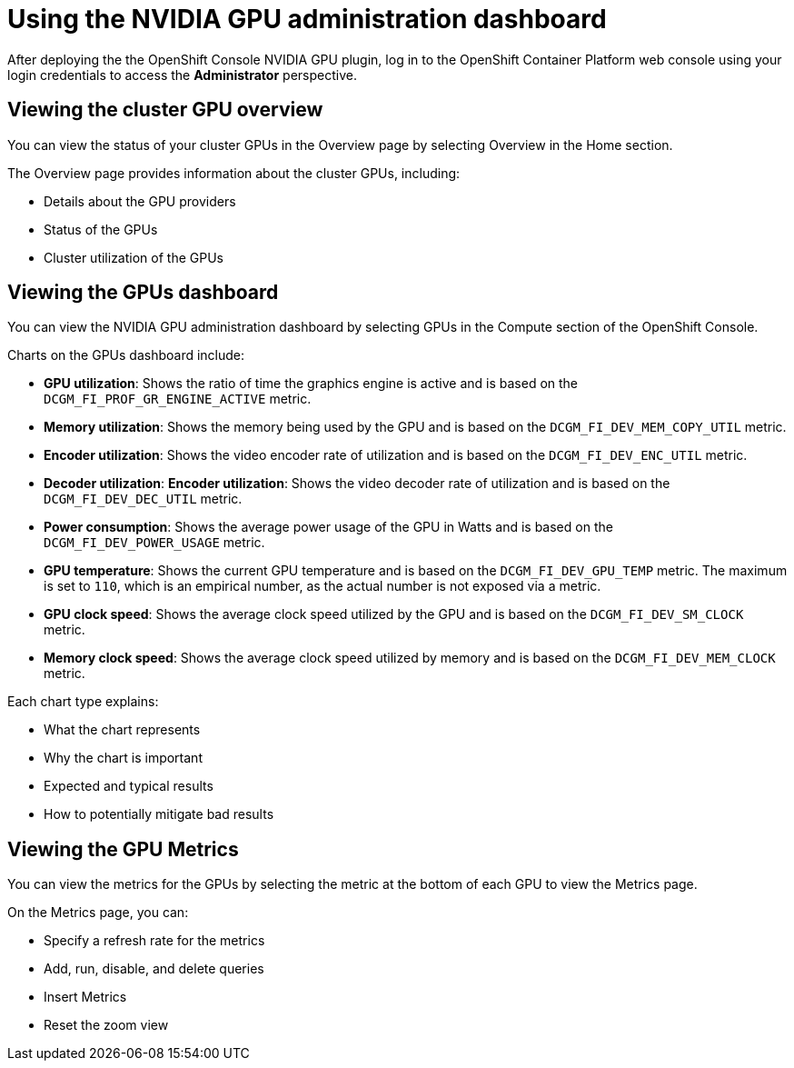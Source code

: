 // Module included in the following assemblies:
//
// * monitoring/nvidia-gpu-admin-dashboard.adoc

:_content-type: PROCEDURE
[id="nvidia-gpu-admin-dashboard-using_{context}"]
= Using the NVIDIA GPU administration dashboard

After deploying the the OpenShift Console NVIDIA GPU plugin, log in to the OpenShift Container Platform web console using your login credentials to access the *Administrator* perspective.

== Viewing the cluster GPU overview

You can view the status of your cluster GPUs in the Overview page by selecting
Overview in the Home section.

The Overview page provides information about the cluster GPUs, including:

* Details about the GPU providers
* Status of the GPUs
* Cluster utilization of the GPUs

== Viewing the GPUs dashboard

You can view the NVIDIA GPU administration dashboard by selecting GPUs
in the Compute section of the OpenShift Console.


Charts on the GPUs dashboard include:

* *GPU utilization*: Shows the ratio of time the graphics engine is active and is based on the ``DCGM_FI_PROF_GR_ENGINE_ACTIVE`` metric.

* *Memory utilization*: Shows the memory being used by the GPU and is based on the ``DCGM_FI_DEV_MEM_COPY_UTIL`` metric.

* *Encoder utilization*: Shows the video encoder rate of utilization and is based on the ``DCGM_FI_DEV_ENC_UTIL`` metric.

* *Decoder utilization*: *Encoder utilization*: Shows the video decoder rate of utilization and is based on the ``DCGM_FI_DEV_DEC_UTIL`` metric.

* *Power consumption*: Shows the average power usage of the GPU in Watts and is based on the ``DCGM_FI_DEV_POWER_USAGE`` metric.

* *GPU temperature*: Shows the current GPU temperature and is based on the ``DCGM_FI_DEV_GPU_TEMP`` metric. The maximum is set to ``110``, which is an empirical number, as the actual number is not exposed via a metric.

* *GPU clock speed*: Shows the average clock speed utilized by the GPU and is based on the ``DCGM_FI_DEV_SM_CLOCK`` metric.

* *Memory clock speed*: Shows the average clock speed utilized by memory and is based on the ``DCGM_FI_DEV_MEM_CLOCK`` metric.

Each chart type explains:

* What the chart represents
* Why the chart is important
* Expected and typical results
* How to potentially mitigate bad results

== Viewing the GPU Metrics

You can view the metrics for the GPUs by selecting the metric at the bottom of
each GPU to view the Metrics page.

On the Metrics page, you can:

* Specify a refresh rate for the metrics
* Add, run, disable, and delete queries
* Insert Metrics
* Reset the zoom view
